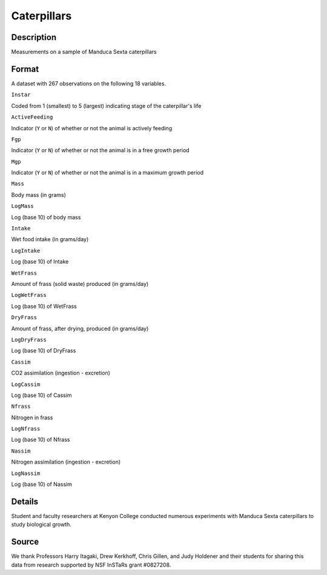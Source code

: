 +--------------------------------------+--------------------------------------+
| Caterpillars                         |
| R Documentation                      |
+--------------------------------------+--------------------------------------+

Caterpillars
------------

Description
~~~~~~~~~~~

Measurements on a sample of Manduca Sexta caterpillars

Format
~~~~~~

A dataset with 267 observations on the following 18 variables.

``Instar``

Coded from 1 (smallest) to 5 (largest) indicating stage of the
caterpillar's life

``ActiveFeeding``

Indicator (``Y`` or ``N``) of whether or not the animal is actively
feeding

``Fgp``

Indicator (``Y`` or ``N``) of whether or not the animal is in a free
growth period

``Mgp``

Indicator (``Y`` or ``N``) of whether or not the animal is in a maximum
growth period

``Mass``

Body mass (in grams)

``LogMass``

Log (base 10) of body mass

``Intake``

Wet food intake (in grams/day)

``LogIntake``

Log (base 10) of Intake

``WetFrass``

Amount of frass (solid waste) produced (in grams/day)

``LogWetFrass``

Log (base 10) of WetFrass

``DryFrass``

Amount of frass, after drying, produced (in grams/day)

``LogDryFrass``

Log (base 10) of DryFrass

``Cassim``

CO2 assimilation (ingestion - excretion)

``LogCassim``

Log (base 10) of Cassim

``Nfrass``

Nitrogen in frass

``LogNfrass``

Log (base 10) of Nfrass

``Nassim``

Nitrogen assimilation (ingestion - excretion)

``LogNassim``

Log (base 10) of Nassim

Details
~~~~~~~

Student and faculty researchers at Kenyon College conducted numerous
experiments with Manduca Sexta caterpillars to study biological growth.

Source
~~~~~~

We thank Professors Harry Itagaki, Drew Kerkhoff, Chris Gillen, and Judy
Holdener and their students for sharing this data from research
supported by NSF InSTaRs grant #0827208.
